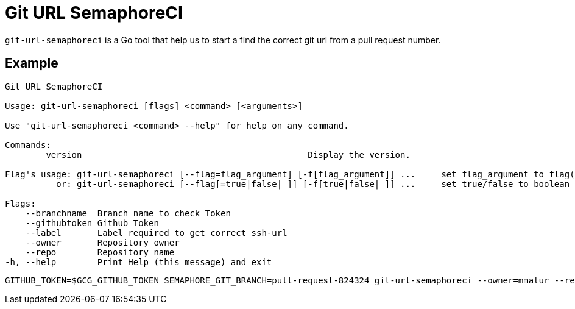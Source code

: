 = Git URL SemaphoreCI

`git-url-semaphoreci` is a Go tool that help us to start a find the correct git url from a pull request number.

== Example

[source, bash]
----
Git URL SemaphoreCI

Usage: git-url-semaphoreci [flags] <command> [<arguments>]

Use "git-url-semaphoreci <command> --help" for help on any command.

Commands:
        version                                            Display the version.

Flag's usage: git-url-semaphoreci [--flag=flag_argument] [-f[flag_argument]] ...     set flag_argument to flag(s)
          or: git-url-semaphoreci [--flag[=true|false| ]] [-f[true|false| ]] ...     set true/false to boolean flag(s)

Flags:
    --branchname  Branch name to check Token
    --githubtoken Github Token
    --label       Label required to get correct ssh-url
    --owner       Repository owner
    --repo        Repository name
-h, --help        Print Help (this message) and exit
----

[source, bash]
----
GITHUB_TOKEN=$GCG_GITHUB_TOKEN SEMAPHORE_GIT_BRANCH=pull-request-824324 git-url-semaphoreci --owner=mmatur --repo=git-url-semaphoreci
----